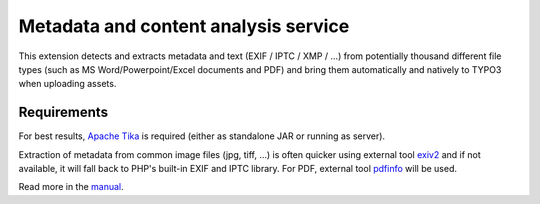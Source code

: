 Metadata and content analysis service
=====================================

This extension detects and extracts metadata and text (EXIF / IPTC / XMP / ...) from potentially thousand different file
types (such as MS Word/Powerpoint/Excel documents and PDF) and bring them automatically and natively to TYPO3 when
uploading assets.

.. image:: Documentation/Images/metadata.png
    :alt: Metadata for a document


Requirements
------------

For best results, `Apache Tika <https://tika.apache.org/download.html>`__ is required (either as standalone JAR or
running as server).

Extraction of metadata from common image files (jpg, tiff, ...) is often quicker using external tool
`exiv2 <http://www.exiv2.org/>`__ and if not available, it will fall back to PHP's built-in EXIF and IPTC library.
For PDF, external tool `pdfinfo <http://linuxcommand.org/man_pages/pdfinfo1.html>`__ will be used.


Read more in the `manual <https://docs.typo3.org/typo3cms/extensions/extractor/>`__.
